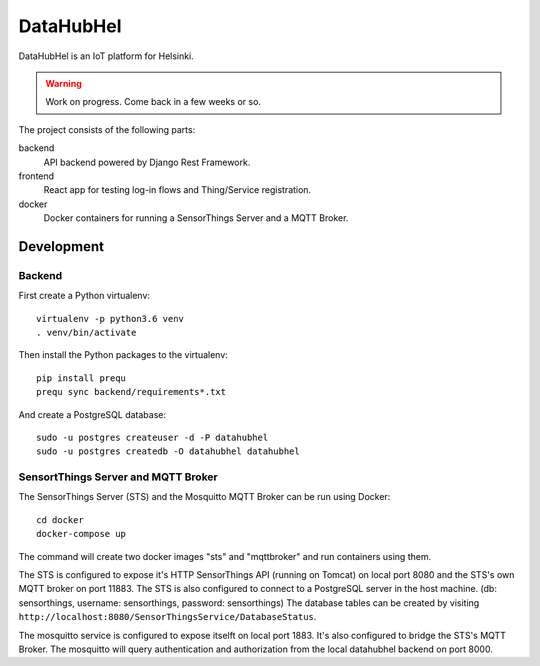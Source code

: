 DataHubHel
==========

DataHubHel is an IoT platform for Helsinki.

.. warning::
    Work on progress. Come back in a few weeks or so.

The project consists of the following parts:

backend
    API backend powered by Django Rest Framework.

frontend
    React app for testing log-in flows and Thing/Service registration.

docker
    Docker containers for running a SensorThings Server and a MQTT Broker.

Development
-----------

Backend
~~~~~~~

First create a Python virtualenv::

    virtualenv -p python3.6 venv
    . venv/bin/activate

Then install the Python packages to the virtualenv::

    pip install prequ
    prequ sync backend/requirements*.txt

And create a PostgreSQL database::

    sudo -u postgres createuser -d -P datahubhel
    sudo -u postgres createdb -O datahubhel datahubhel

SensortThings Server and MQTT Broker
~~~~~~~~~~~~~~~~~~~~~~~~~~~~~~~~~~~~

The SensorThings Server (STS) and the Mosquitto MQTT Broker can be run using Docker::

    cd docker
    docker-compose up

The command will create two docker images "sts" and "mqttbroker" and run containers using them.

The STS is configured to expose it's HTTP SensorThings API (running on Tomcat) on local port 8080 and the STS's own MQTT broker on port 11883. The STS is also configured to connect to a PostgreSQL server in the host machine. (db: sensorthings, username: sensorthings, password: sensorthings) The database tables can be created by visiting ``http://localhost:8080/SensorThingsService/DatabaseStatus``.

The mosquitto service is configured to expose itselft on local port 1883. It's also configured to bridge the STS's MQTT Broker. The mosquitto will query authentication and authorization from the local datahubhel backend on port 8000.
